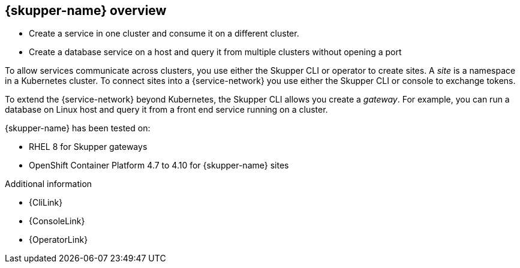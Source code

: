 ifdef::skupper-io[:image-prefix: ROOT:]
// Type: concept
[id="skupper-overview"] 
== {skupper-name} overview


* Create a service in one cluster and consume it on a different cluster.
* Create a database service on a host and query it from multiple clusters without opening a port

To allow services communicate across clusters, you use either the Skupper CLI or operator to create sites. A _site_ is a namespace in a Kubernetes cluster. 
To connect sites into a {service-network} you use either the Skupper CLI or console to exchange tokens.

To extend the {service-network} beyond Kubernetes, the Skupper CLI allows you create a _gateway_. For example, you can run a database on Linux host and query it from a front end service running on a cluster.

{skupper-name} has been tested on:

* RHEL 8 for Skupper gateways
* OpenShift Container Platform 4.7 to 4.10 for {skupper-name} sites

.Additional information

* {CliLink}
* {ConsoleLink}
* {OperatorLink}

